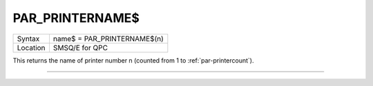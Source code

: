 ..  _par-printername-dlr:

PAR\_PRINTERNAME$
=================

+----------+-------------------------------------------------------------------+
| Syntax   | name$ = PAR\_PRINTERNAME$(n)                                      |
+----------+-------------------------------------------------------------------+
| Location | SMSQ/E for QPC                                                    |
+----------+-------------------------------------------------------------------+

This returns the name of printer number n (counted from 1 to :ref:`par-printercount`\ ).

--------------


